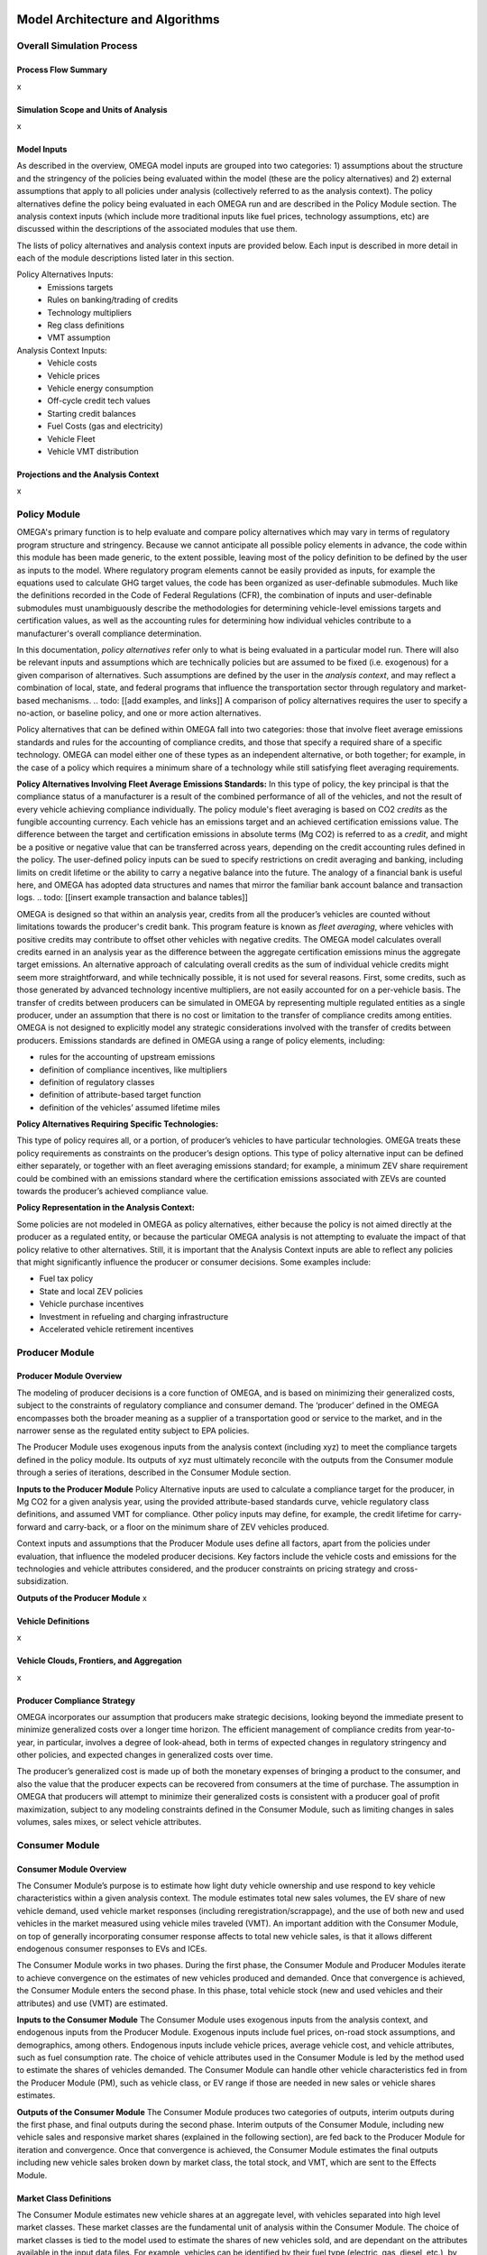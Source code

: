 .. image:: _static/epa_logo_1.jpg


Model Architecture and Algorithms
=================================


Overall Simulation Process
^^^^^^^^^^^^^^^^^^^^^^^^^^

Process Flow Summary
--------------------
x

Simulation Scope and Units of Analysis
--------------------------------------
x

Model Inputs
------------
.. todo: [section should just focus on what type of information is provided by the input files, and not about where the data comes from]

As described in the overview, OMEGA model inputs are grouped into two categories:  1) assumptions about the structure and the stringency of the policies being evaluated within the model (these are the policy alternatives) and 2) external assumptions that apply to all policies under analysis (collectively referred to as the analysis context).  The policy alternatives define the policy being evaluated in each OMEGA run and are described in the Policy Module section.  The analysis context inputs (which include more traditional inputs like fuel prices, technology assumptions, etc) are discussed within the descriptions of the associated modules that use them.

The lists of policy alternatives and analysis context inputs are provided below.  Each input is described in more detail in each of the module descriptions listed later in this section.

Policy Alternatives Inputs:
	* Emissions targets
	* Rules on banking/trading of credits
	* Technology multipliers
	* Reg class definitions
	* VMT assumption


Analysis Context Inputs:
	* Vehicle costs
	* Vehicle prices
	* Vehicle energy consumption
	* Off-cycle credit tech values
	* Starting credit balances
	* Fuel Costs (gas and electricity)
	* Vehicle Fleet
	* Vehicle VMT distribution


Projections and the Analysis Context
------------------------------------
x



.. todo: [[add footnote about terminology, that in the implementation, these are called packages]]

Policy Module
^^^^^^^^^^^^^
OMEGA's primary function is to help evaluate and compare policy alternatives which may vary in terms of regulatory program structure and stringency. Because we cannot anticipate all possible policy elements in advance, the code within this module has been made generic, to the extent possible, leaving most of the policy definition to be defined by the user as inputs to the model. Where regulatory program elements cannot be easily provided as inputs, for example the equations used to calculate GHG target values, the code has been organized as user-definable submodules. Much like the definitions recorded in the Code of Federal Regulations (CFR), the combination of inputs and user-definable submodules must unambiguously describe the methodologies for determining vehicle-level emissions targets and certification values, as well as the accounting rules for determining how individual vehicles contribute to a manufacturer's overall compliance determination.

In this documentation, *policy alternatives* refer only to what is being evaluated in a particular model run. There will also be relevant inputs and assumptions which are technically policies but are assumed to be fixed (i.e. exogenous) for a given comparison of alternatives. Such assumptions are defined by the user in the *analysis context*, and may reflect a combination of local, state, and federal programs that influence the transportation sector through regulatory and market-based mechanisms. .. todo: [[add examples, and links]] A comparison of policy alternatives requires the user to specify a no-action, or baseline policy, and one or more action alternatives.

Policy alternatives that can be defined within OMEGA fall into two categories: those that involve fleet average emissions standards and rules for the accounting of compliance credits, and those that specify a required share of a specific technology. OMEGA can model either one of these types as an independent alternative, or both together; for example, in the case of a policy which requires a minimum share of a technology while still satisfying fleet averaging requirements.

**Policy Alternatives Involving Fleet Average Emissions Standards:**
In this type of policy, the key principal is that the compliance status of a manufacturer is a result of the combined performance of all of the vehicles, and not the result of every vehicle achieving compliance individually. The policy module's fleet averaging is based on CO2 *credits* as the fungible accounting currency. Each vehicle has an emissions target and an achieved certification emissions value. The difference between the target and certification emissions in absolute terms (Mg CO2) is referred to as a *credit*, and might be a positive or negative value that can be transferred across years, depending on the credit accounting rules defined in the policy. The user-defined policy inputs can be sued to specify restrictions on credit averaging and banking, including limits on credit lifetime or the ability to carry a negative balance into the future. The analogy of a financial bank is useful here, and OMEGA has adopted data structures and names that mirror the familiar bank account balance and transaction logs.
.. todo: [[insert example transaction and balance tables]]


OMEGA is designed so that within an analysis year, credits from all the producer’s vehicles are counted without limitations towards the producer's credit bank. This program feature is known as *fleet averaging*, where vehicles with positive credits may contribute to offset other vehicles with negative credits. The OMEGA model calculates overall credits earned in an analysis year as the difference between the aggregate certification emissions minus the aggregate target emissions. An alternative approach of calculating overall credits as the sum of individual vehicle credits might seem more straightforward, and while technically possible, it is not used for several reasons. First, some credits, such as those generated by advanced technology incentive multipliers, are not easily accounted for on a per-vehicle basis. The transfer of credits between producers can be simulated in OMEGA by representing multiple regulated entities as a single producer, under an assumption that there is no cost or limitation to the transfer of compliance credits among entities. OMEGA is not designed to explicitly model any strategic considerations involved with the transfer of credits between producers. Emissions standards are defined in OMEGA using a range of policy elements, including:

* rules for the accounting of upstream emissions
* definition of compliance incentives, like multipliers
* definition of regulatory classes
* definition of attribute-based target function
* definition of the vehicles’ assumed lifetime miles


**Policy Alternatives Requiring Specific Technologies:**

This type of policy requires all, or a portion, of producer’s vehicles to have particular technologies. OMEGA treats these policy requirements as constraints on the producer’s design options. This type of policy alternative input can be defined either separately, or together with an fleet averaging emissions standard; for example, a minimum ZEV share requirement could be combined with an emissions standard where the certification emissions associated with ZEVs are counted towards the producer’s achieved compliance value.

**Policy Representation in the Analysis Context:**

Some policies are not modeled in OMEGA as policy alternatives, either because the policy is not aimed directly at the producer as a regulated entity, or because the particular OMEGA analysis is not attempting to evaluate the impact of that policy relative to other alternatives. Still, it is important that the Analysis Context inputs are able to reflect any policies that might significantly influence the producer or consumer decisions.  Some examples include:

* Fuel tax policy
* State and local ZEV policies
* Vehicle purchase incentives
* Investment in refueling and charging infrastructure
* Accelerated vehicle retirement incentives


Producer Module
^^^^^^^^^^^^^^^
Producer Module Overview
------------------------
The modeling of producer decisions is a core function of OMEGA, and is based on minimizing their generalized costs, subject to the constraints of regulatory compliance and consumer demand. The ‘producer’ defined in the OMEGA encompasses both the broader meaning as a supplier of a transportation good or service to the market, and in the narrower sense as the regulated entity subject to EPA policies.

The Producer Module uses exogenous inputs from the analysis context (including xyz) to meet the compliance targets defined in the policy module.   Its outputs of xyz must ultimately reconcile with the outputs from the Consumer module through a series of iterations, described in the Consumer Module section.

**Inputs to the Producer Module**
Policy Alternative inputs are used to calculate a compliance target for the producer, in Mg CO2 for a given analysis year, using the provided attribute-based standards curve, vehicle regulatory class definitions, and assumed VMT for compliance. Other policy inputs may define, for example, the credit lifetime for carry-forward and carry-back, or a floor on the minimum share of ZEV vehicles produced.

Context inputs and assumptions that the Producer Module uses define all factors, apart from the policies under evaluation, that influence the modeled producer decisions. Key factors include the vehicle costs and emissions for the technologies and vehicle attributes considered, and the producer constraints on pricing strategy and cross-subsidization.

**Outputs of the Producer Module**
x

Vehicle Definitions
-------------------
x

Vehicle Clouds, Frontiers, and Aggregation
------------------------------------------
x


Producer Compliance Strategy
----------------------------
OMEGA incorporates our assumption that producers make strategic decisions, looking beyond the immediate present to minimize generalized costs over a longer time horizon. The efficient management of compliance credits from year-to-year, in particular, involves a degree of look-ahead, both in terms of expected changes in regulatory stringency and other policies, and expected changes in generalized costs over time.

The producer’s generalized cost is made up of both the monetary expenses of bringing a product to the consumer, and also the value that the producer expects can be recovered from consumers at the time of purchase. The assumption in OMEGA that producers will attempt to minimize their generalized costs is consistent with a producer goal of profit maximization, subject to any modeling constraints defined in the Consumer Module, such as limiting changes in sales volumes, sales mixes, or select vehicle attributes.


Consumer Module
^^^^^^^^^^^^^^^
Consumer Module Overview
------------------------
The Consumer Module’s purpose is to estimate how light duty vehicle ownership and use respond to key vehicle characteristics within a given analysis context. The module estimates total new sales volumes, the EV share of new vehicle demand, used vehicle market responses (including reregistration/scrappage), and the use of both new and used vehicles in the market measured using vehicle miles traveled (VMT). An important addition with the Consumer Module, on top of generally incorporating consumer response affects to total new vehicle sales, is that it allows different endogenous consumer responses to EVs and ICEs.

The Consumer Module works in two phases. During the first phase, the Consumer Module and Producer Modules iterate to achieve convergence on the estimates of new vehicles produced and demanded. Once that convergence is achieved, the Consumer Module enters the second phase. In this phase, total vehicle stock (new and used vehicles and their attributes) and use (VMT) are estimated.

**Inputs to the Consumer Module**
The Consumer Module uses exogenous inputs from the analysis context, and endogenous inputs from the Producer Module. Exogenous inputs include fuel prices, on-road stock assumptions, and demographics, among others. Endogenous inputs include vehicle prices, average vehicle cost, and vehicle attributes, such as fuel consumption rate. The choice of vehicle attributes used in the Consumer Module is led by the method used to estimate the shares of vehicles demanded. The Consumer Module can handle other vehicle characteristics fed in from the Producer Module (PM), such as vehicle class, or EV range if those are needed in new sales or vehicle shares estimates.

**Outputs of the Consumer Module**
The Consumer Module produces two categories of outputs, interim outputs during the first phase, and final outputs during the second phase. Interim outputs of the Consumer Module, including new vehicle sales and responsive market shares (explained in the following section), are fed back to the Producer Module for iteration and convergence. Once that convergence is achieved, the Consumer Module estimates the final outputs including new vehicle sales broken down by market class, the total stock, and VMT, which are sent to the Effects Module.

Market Class Definitions
------------------------
The Consumer Module estimates new vehicle shares at an aggregate level, with vehicles separated into high level market classes. These market classes are the fundamental unit of analysis within the Consumer Module. The choice of market classes is tied to the model used to estimate the shares of new vehicles sold, and are dependant on the attributes available in the input data files. For example, vehicles can be identified by their fuel type (electric, gas, diesel, etc.), by their expected use (primarily for goods or passenger transport), or by their geographic description (urban vs. rural).
Users can define market classes. In doing so, the user must ensure that all other inputs and user-defined submodules (for example, with respect to stock and use estimation) within the Consumer Module are defined consistently. The designation of market classes can be used to account for expected market heterogeneity in terms of purchasing behavior or use based on specific vehicle attributes. In addition, the user can categorize market classes as 'responsive', where the the share of total vehicles attributed to that market classes changes in response to user defined endogenous inputs (like relative costs), or 'nonresponsive', where the share of total vehicles attributed to that market class do not change with the policy being analyzed.

Within the demo analysis, vehicles are separated into four market classes depending on whether they are EV or ICE, and whether they are for hauling (primarily meant for transporting goods or towing, as a body-on-frame vehicle would be expected to do) or non-hauling (primarily meant for passenger transportation, as a unibody vehicle might do). The hauling/non-hauling market class is defined as non-responsive. The share of vehicles defined as hauling or non-hauling, regardless of the fuel type, depends on analysis context inputs, and is unaffected by model results. The EV/ICE market class is defined as responsive, and the share of vehicles in that market class is estimated within the Consumer Module.

Phase 1: New Vehicle Sales
--------------------------
* The Consumer Module estimates both total new vehicle sales, as well as the demanded market shares of those new vehicles. Within that share estimation, the ability to model both EV and ICE vehicle demand and supply separately is a major part

**Sales Volumes**
*  The full cost pass through assumption
*  Role of fuel consumption in the vehicle purchase decision

**Sales Shares**
* The Consumer Module allows the ability to model EV and ICE demand and supply separately.

*  How the EV/ICE share is calculated
    * user defined submodule is where the logit curve is
    *  Our share estimation is informed by GCAM’s logit equation and parameters.
    * EQUATION
       *  What are these parameters

Phase 2: Vehicle Stock and Use
------------------------------
*  We are working to keep internal consistency within the number of vehicles demanded, and the use of those vehicles
*  Vehicle Stock - total new vehicle sales, plus historical fleet (legacy fleet? historical plus legacy? what is the term for the used vehicle fleet existing at that point in time?), minus vehicle not reregistered.
*   The total on-road registered fleet (aka stock) includes new vehicle sales and re-registered vehicles for each calendar year. Re-registered vehicles are estimated using fixed re-registration schedules based on vehicle age. Other modules may include feedback between sales and reregistration
*  Vehicle Reregistration - user defined submodule.
*   demo is estimated with age/market class schedule?
*  VMT - user defined submodule
*  We use the overall VMT demand from Analysis context, the stock of vehicles (new and used), and relationship of the proportion of VMT at each age and market class to allocate VMT across the stock vehicles. This maintains an overall  demand for mobility. By holding total VMT constant, outside of rebound driving, we maintain a logical relationship between mobility and available vehicles.
*  Rebound driving is the additional miles someone might drive due to increased fuel efficiency leading to a lower cost per mile of driving. As fuel efficiency increases, the cost per mile of driving decreases. Economic theory, and results from literature, indicate that as the cost per mile of driving decreasing, VMT increases. This increase is called “VMT rebound.”
*  VMT is estimated using fixed VMT schedules based on vehicle age and market class.


Iteration and Convergence
^^^^^^^^^^^^^^^^^^^^^^^^^
Algorithm descriptions, code snippets, equations, etc

Effects Module
^^^^^^^^^^^^^^
In its primary function as a regulatory support tool, OMEGA’s modeled outputs are intended to inform the type of benefit-cost analyses used in EPA rulemakings. We would likely use many of OMEGA’s outputs directly in the analysis for a regulatory action. In other cases, OMEGA produces values that might help inform other models like MOVES. The scope of OMEGA’s effects modeling includes estimating both monetized effects and physical effects.

* Key examples of monetized effects that OMEGA will estimate:
	* Vehicle production costs
	* Vehicle ownership and operation costs, including fuel and maintenance and other consumer impacts
	* Consumer Benefits Measures: Previous estimates of effects on consumers were based on holding sales constant and the benefits were estimated as fuel savings minus tech costs. We know sales change (and we are allowing for that). We are working on a way to estimate not only the benefits consumers are considering in their purchase of a new vehicle, but also the ‘surprise’ or ‘bonus’ savings associated with the vehicle that are not considered.
	* Impacts of criteria air pollutants
	* Impacts of greenhouse gas pollutants
	* Congestion, noise, and safety costs
* Key examples of physical effects that OMEGA will estimate:
	* Stock of registered vehicles, along with key attributes
	* VMT of registered vehicles
	* Tailpipe GHG and criteria pollutant emissions
	* Upstream (refinery, power sector) GHG and criteria pollutant emissions

Note that the calculation of criteria and GHG emission impacts is done using the $/ton estimates included in the cost_factors-criteria.csv and cost_factors-scc.csv input files. The $/ton estimates
provided in those files are best understood to be the marginal costs associated with the reduction of the individual pollutants as opposed to the absolute costs associated with a ton of each pollutant.
As such, the criteria and climate "costs" calculated by the model should not be seen as true costs associated with pollution, but rather the first step in estimating the benefits associated with reductions
of those pollutants. For that reason, the user must be careful not to consider those as absolute costs, but once compared to the "costs" of another scenario (presumably via calculation of a difference
in "costs" between two scenarios) the result can be interpreted as a benefit.


